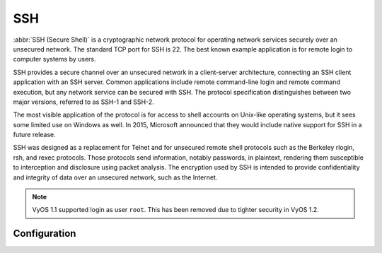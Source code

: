 .. _ssh:

###
SSH
###

:abbr:`SSH (Secure Shell)` is a cryptographic network protocol for operating
network services securely over an unsecured network. The standard TCP port for
SSH is 22. The best known example application is for remote login to computer
systems by users.

SSH provides a secure channel over an unsecured network in a client-server
architecture, connecting an SSH client application with an SSH server. Common
applications include remote command-line login and remote command execution,
but any network service can be secured with SSH. The protocol specification
distinguishes between two major versions, referred to as SSH-1 and SSH-2.

The most visible application of the protocol is for access to shell accounts
on Unix-like operating systems, but it sees some limited use on Windows as
well. In 2015, Microsoft announced that they would include native support for
SSH in a future release.

SSH was designed as a replacement for Telnet and for unsecured remote shell
protocols such as the Berkeley rlogin, rsh, and rexec protocols.
Those protocols send information, notably passwords, in plaintext,
rendering them susceptible to interception and disclosure using packet
analysis. The encryption used by SSH is intended to provide confidentiality
and integrity of data over an unsecured network, such as the Internet.

.. note:: VyOS 1.1 supported login as user ``root``. This has been removed due
   to tighter security in VyOS 1.2.

.. seealso:: SSH :ref:`ssh_key_based_authentication`

Configuration
=============

.. cfgcmd:: set service ssh port <port>

  Enabling SSH only requires you to specify the port ``<port>`` you want SSH to
  listen on. By default, SSH runs on port 22.

.. cfgcmd:: set service ssh listen-address <address>

  Specify IPv4/IPv6 listen address of SSH server. Multiple addresses can be
  defined.

.. cfgcmd:: set service ssh ciphers <cipher>

  Define allowed ciphers used for the SSH connection. A number of allowed
  ciphers can be specified, use multiple occurrences to allow multiple ciphers.

  List of supported ciphers: ``3des-cbc``, ``aes128-cbc``, ``aes192-cbc``,
  ``aes256-cbc``, ``aes128-ctr``, ``aes192-ctr``, ``aes256-ctr``,
  ``arcfour128``, ``arcfour256``, ``arcfour``, ``blowfish-cbc``, ``cast128-cbc``

.. cfgcmd:: set service ssh disable-password-authentication

  Disable password based authentication. Login via SSH keys only. This hardens
  security!

.. cfgcmd:: set service ssh disable-host-validation

  Disable the host validation through reverse DNS lookups - can speedup login
  time when reverse lookup is not possible.

.. cfgcmd:: set service ssh macs <mac>

  Specifies the available :abbr:`MAC (Message Authentication Code)` algorithms.
  The MAC algorithm is used in protocol version 2 for data integrity protection.
  Multiple algorithms can be provided.

  List of supported MACs: ``hmac-md5``, ``hmac-md5-96``, ``hmac-ripemd160``,
  ``hmac-sha1``, ``hmac-sha1-96``, ``hmac-sha2-256``, ``hmac-sha2-512``,
  ``umac-64@openssh.com``, ``umac-128@openssh.com``,
  ``hmac-md5-etm@openssh.com``, ``hmac-md5-96-etm@openssh.com``,
  ``hmac-ripemd160-etm@openssh.com``, ``hmac-sha1-etm@openssh.com``,
  ``hmac-sha1-96-etm@openssh.com``, ``hmac-sha2-256-etm@openssh.com``,
  ``hmac-sha2-512-etm@openssh.com``, ``umac-64-etm@openssh.com``,
  ``umac-128-etm@openssh.com``

.. cfgcmd:: set service ssh access-control <allow | deny> <group | user> <name>

  Add access-control directive to allow or deny users and groups. Directives
  are processed in the following order of precedence: ``deny-users``,
  ``allow-users``, ``deny-groups`` and ``allow-groups``.

.. cfgcmd:: set service ssh client-keepalive-interval <interval>

  Specify timeout interval for keepalive message in seconds.

.. cfgcmd:: set service ssh key-exchange <kex>

  Specify allowed :abbr:`KEX (Key Exchange)` algorithms.

  List of supported algorithms: ``diffie-hellman-group1-sha1``,
  ``diffie-hellman-group14-sha1``, ``diffie-hellman-group14-sha256``,
  ``diffie-hellman-group16-sha512``, ``diffie-hellman-group18-sha512``,
  ``diffie-hellman-group-exchange-sha1``,
  ``diffie-hellman-group-exchange-sha256``,
  ``ecdh-sha2-nistp256``, ``ecdh-sha2-nistp384``, ``ecdh-sha2-nistp521``,
  ``curve25519-sha256`` and ``curve25519-sha256@libssh.org``.

.. cfgcmd:: set service ssh loglevel <quiet | fatal | error | info | verbose>

  Set the ``sshd`` log level. The default is ``info``.

.. cfgcmd:: set service ssh vrf <name>

  Specify name of the :abbr:`VRF (Virtual Routing and Forwarding)` instance.
